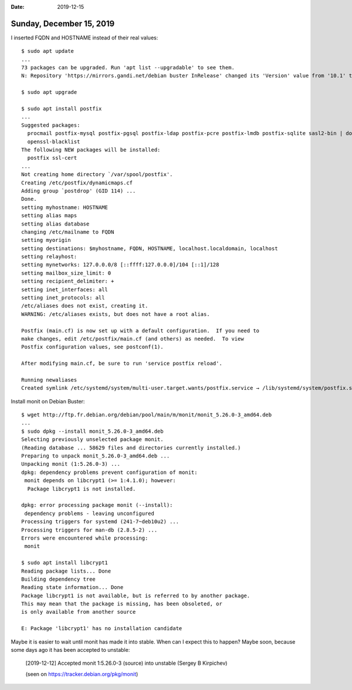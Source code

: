 :date: 2019-12-15

=========================
Sunday, December 15, 2019
=========================

I inserted FQDN and HOSTNAME instead of their real values::

  $ sudo apt update
  ...
  73 packages can be upgraded. Run 'apt list --upgradable' to see them.
  N: Repository 'https://mirrors.gandi.net/debian buster InRelease' changed its 'Version' value from '10.1' to '10.2'

  $ sudo apt upgrade

  $ sudo apt install postfix
  ...
  Suggested packages:
    procmail postfix-mysql postfix-pgsql postfix-ldap postfix-pcre postfix-lmdb postfix-sqlite sasl2-bin | dovecot-common libsasl2-modules | dovecot-common resolvconf postfix-cdb mail-reader ufw postfix-doc
    openssl-blacklist
  The following NEW packages will be installed:
    postfix ssl-cert
  ...
  Not creating home directory `/var/spool/postfix'.
  Creating /etc/postfix/dynamicmaps.cf
  Adding group `postdrop' (GID 114) ...
  Done.
  setting myhostname: HOSTNAME
  setting alias maps
  setting alias database
  changing /etc/mailname to FQDN
  setting myorigin
  setting destinations: $myhostname, FQDN, HOSTNAME, localhost.localdomain, localhost
  setting relayhost:
  setting mynetworks: 127.0.0.0/8 [::ffff:127.0.0.0]/104 [::1]/128
  setting mailbox_size_limit: 0
  setting recipient_delimiter: +
  setting inet_interfaces: all
  setting inet_protocols: all
  /etc/aliases does not exist, creating it.
  WARNING: /etc/aliases exists, but does not have a root alias.

  Postfix (main.cf) is now set up with a default configuration.  If you need to
  make changes, edit /etc/postfix/main.cf (and others) as needed.  To view
  Postfix configuration values, see postconf(1).

  After modifying main.cf, be sure to run 'service postfix reload'.

  Running newaliases
  Created symlink /etc/systemd/system/multi-user.target.wants/postfix.service → /lib/systemd/system/postfix.service.


Install monit on Debian Buster::

  $ wget http://ftp.fr.debian.org/debian/pool/main/m/monit/monit_5.26.0-3_amd64.deb
  ...
  $ sudo dpkg --install monit_5.26.0-3_amd64.deb
  Selecting previously unselected package monit.
  (Reading database ... 58629 files and directories currently installed.)
  Preparing to unpack monit_5.26.0-3_amd64.deb ...
  Unpacking monit (1:5.26.0-3) ...
  dpkg: dependency problems prevent configuration of monit:
   monit depends on libcrypt1 (>= 1:4.1.0); however:
    Package libcrypt1 is not installed.

  dpkg: error processing package monit (--install):
   dependency problems - leaving unconfigured
  Processing triggers for systemd (241-7~deb10u2) ...
  Processing triggers for man-db (2.8.5-2) ...
  Errors were encountered while processing:
   monit

  $ sudo apt install libcrypt1
  Reading package lists... Done
  Building dependency tree
  Reading state information... Done
  Package libcrypt1 is not available, but is referred to by another package.
  This may mean that the package is missing, has been obsoleted, or
  is only available from another source

  E: Package 'libcrypt1' has no installation candidate

Maybe it is easier to wait until monit has made it into stable. When can I
expect this to happen?  Maybe soon, because some days ago it has been accepted
to unstable:

 [2019-12-12] Accepted monit 1:5.26.0-3 (source) into unstable (Sergey B Kirpichev)

 (seen on https://tracker.debian.org/pkg/monit)
